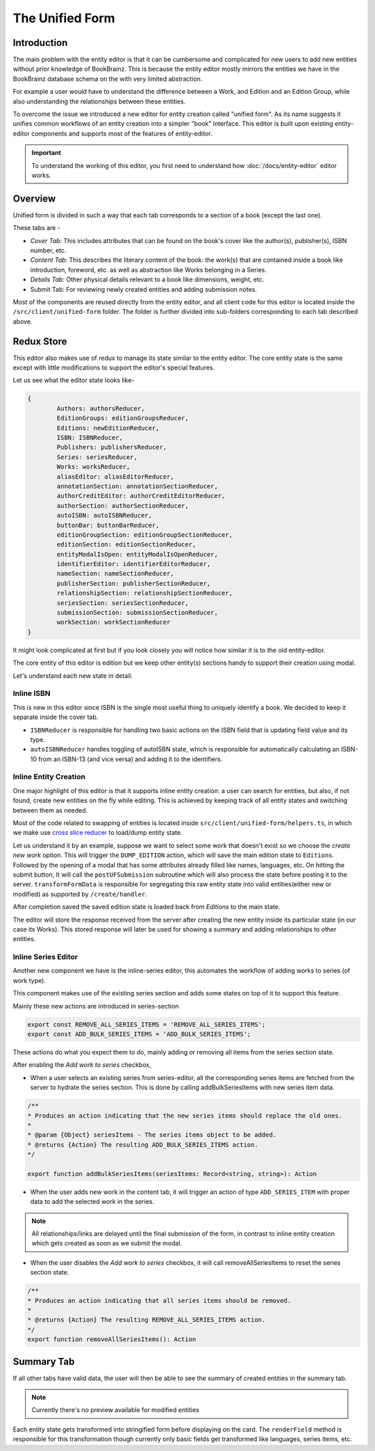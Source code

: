 ######################
The Unified Form
######################

Introduction
==============
The main problem with the entity editor is that it can be cumbersome and complicated for new users
to add new entities without prior knowledge of BookBrainz. This is because the entity editor mostly mirrors the entities we have in the BookBrainz database schema on the with very limited abstraction.

For example a user would have to understand the difference between a Work, and Edition and an Edition Group, while also understanding the relationships between these entities.

To overcome the issue we introduced a new editor for entity creation called "unified form". As its name suggests it unifies common workflows of an entity creation into a simpler "book" interface.
This editor is built upon existing entity-editor components and supports most of the features of entity-editor.

.. important:: To understand the working of this editor, you first need to understand how :doc:`/docs/entity-editor`  editor works.

Overview
=========
Unified form is divided in such a way that each tab corresponds to a section of a book (except the last one).

These tabs are -

* `Cover Tab`: This includes attributes that can be found on the book's cover like the author(s), publisher(s), ISBN number, etc.
* `Content Tab`: This describes the literary content  of the book: the work(s) that are contained inside a book like introduction, foreword, etc. as well as abstraction like Works belonging in a Series.
* `Details Tab`: Other physical details relevant to a book like dimensions, weight, etc.
* Submit Tab: For reviewing newly created entities and adding submission notes.

Most of the components are reused directly from the entity editor, and all client code for this editor is located inside the ``/src/client/unified-form`` folder. 
The folder is further divided into sub-folders corresponding to each tab described above. 

Redux Store
===========
This editor also makes use of redux to manage its state similar to the entity editor.
The core entity state is the same except with little modifications to support the editor's special features.

Let us see what the editor state looks like-

.. code-block:: javascript

    {
            Authors: authorsReducer,
            EditionGroups: editionGroupsReducer,
            Editions: newEditionReducer,
            ISBN: ISBNReducer,
            Publishers: publishersReducer,
            Series: seriesReducer,
            Works: worksReducer,
            aliasEditor: aliasEditorReducer,
            annotationSection: annotationSectionReducer,
            authorCreditEditor: authorCreditEditorReducer,
            authorSection: authorSectionReducer,
            autoISBN: autoISBNReducer,
            buttonBar: buttonBarReducer,
            editionGroupSection: editionGroupSectionReducer,
            editionSection: editionSectionReducer,
            entityModalIsOpen: entityModalIsOpenReducer,
            identifierEditor: identifierEditorReducer,
            nameSection: nameSectionReducer,
            publisherSection: publisherSectionReducer,
            relationshipSection: relationshipSectionReducer,
            seriesSection: seriesSectionReducer,
            submissionSection: submissionSectionReducer,
            workSection: workSectionReducer
    }


It might look complicated at first but if you look closely you will notice how similar it is to the old entity-editor.

The core entity of this editor is edition but we keep other entity(s) sections handy to support their creation using modal.

Let's understand each new state in detail.


===========
Inline ISBN
===========
This is new in this editor since ISBN is the single most useful thing to uniquely identify a book. We decided to keep it separate inside the cover tab.

* ``ISBNReducer`` is responsible for handling two basic actions on the ISBN field that is updating field value and its type.

* ``autoISBNReducer`` handles toggling of autoISBN state, which is responsible for automatically calculating an ISBN-10 from an ISBN-13 (and vice versa) and adding it to the identifiers.

======================
Inline Entity Creation
======================
One major highlight of this editor is that it supports inline entity creation: a user can search for entities, but also, if not found, create new entities on the fly while editing.
This is achieved by keeping track of all entity states and switching between them as needed.

Most of the code related to swapping of entities is located inside ``src/client/unified-form/helpers.ts``, in which we make use `cross slice reducer <https://redux.js.org/usage/structuring-reducers/beyond-combinereducers>`_ to load/dump entity state. 

Let us understand it by an example,
suppose we want to select some work that doesn't exist so we choose the `create new work` option.
This will trigger the ``DUMP_EDITION`` action, which will save the main edition state to ``Editions``.
Followed by the opening of a modal that has some attributes already filled like names, languages, etc.
On hitting the submit button, It will call the ``postUFSubmission`` subroutine which will also process the state before posting it to the server.
``transformFormData`` is responsible for segregating this raw entity state into valid entities(either new or modified) as supported by ``/create/handler``.

After completion saved the saved edition state is loaded back from `Editions` to the main state.

The editor will store the response received from the server after creating the new entity inside its particular state (in our case its Works).
This stored response will later be used for showing a summary and adding relationships to other entities.


====================
Inline Series Editor
====================
Another new component we have is the inline-series editor, this automates the workflow of adding works to series (of work type).

This component makes use of the existing series section and adds some states on top of it to support this feature.

Mainly these new actions are introduced in series-section

.. code-block:: javascript

    export const REMOVE_ALL_SERIES_ITEMS = 'REMOVE_ALL_SERIES_ITEMS';
    export const ADD_BULK_SERIES_ITEMS = 'ADD_BULK_SERIES_ITEMS';
 
These actions do what you expect them to do, mainly adding or removing all items from the series section state.

After enabling the `Add work to series` checkbox,

* When a user selects an existing series from series-editor, all the corresponding series items are fetched from the server to hydrate the series section.
  This is done by calling addBulkSeriesItems with new series item data.

.. code-block:: javascript
    
    /**
    * Produces an action indicating that the new series items should replace the old ones.
    *
    * @param {Object} seriesItems - The series items object to be added.
    * @returns {Action} The resulting ADD_BULK_SERIES_ITEMS action.
    */

    export function addBulkSeriesItems(seriesItems: Record<string, string>): Action 


* When the user adds new work in the content tab, it will trigger an action of type ``ADD_SERIES_ITEM`` with proper data to add the selected work in the series.

.. note:: All relationships/links are delayed until the final submission of the form, in contrast to inline entity creation which gets created as soon as we submit the modal.
* When the user disables the `Add work to series` checkbox, it will call removeAllSeriesItems to reset the series section state.

.. code-block:: javascript

    /**
    * Produces an action indicating that all series items should be removed.
    *
    * @returns {Action} The resulting REMOVE_ALL_SERIES_ITEMS action.
    */
    export function removeAllSeriesItems(): Action


Summary Tab
===========
If all other tabs have valid data, the user will then be able to see the summary of created entities in the summary tab.

.. note:: Currently there's no preview available for modified entities

Each entity state gets transformed into stringified form before displaying on the card.
The ``renderField`` method is responsible for this transformation though currently only basic fields get transformed like languages, series items, etc.

